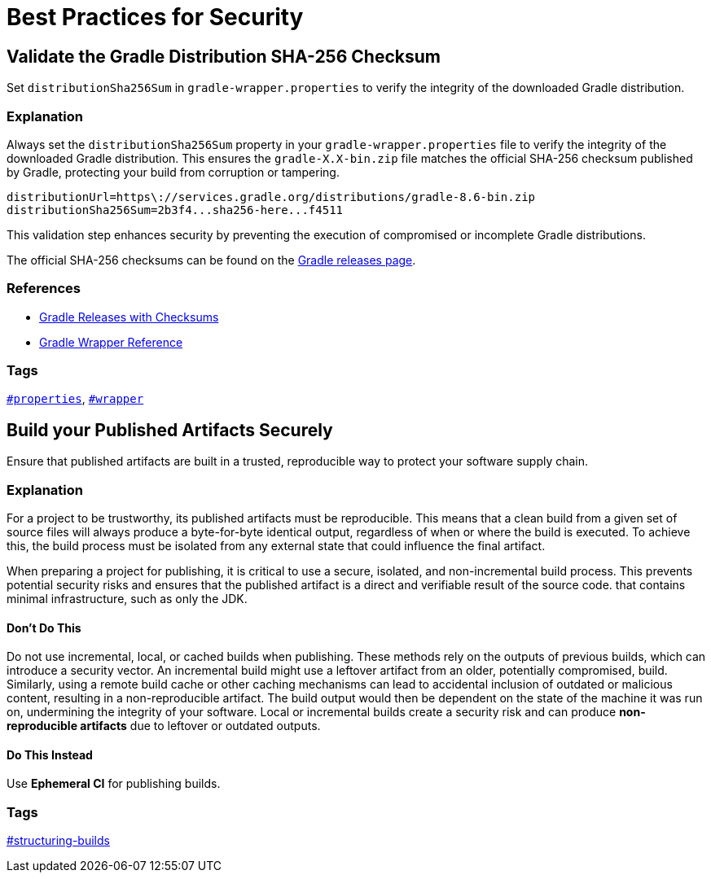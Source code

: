 // Copyright (C) 2025 Gradle, Inc.
//
// Licensed under the Creative Commons Attribution-Noncommercial-ShareAlike 4.0 International License.;
// you may not use this file except in compliance with the License.
// You may obtain a copy of the License at
//
//      https://creativecommons.org/licenses/by-nc-sa/4.0/
//
// Unless required by applicable law or agreed to in writing, software
// distributed under the License is distributed on an "AS IS" BASIS,
// WITHOUT WARRANTIES OR CONDITIONS OF ANY KIND, either express or implied.
// See the License for the specific language governing permissions and
// limitations under the License.

[[best_practices_for_security]]
= Best Practices for Security

[[validate_gradle_checksum]]
== Validate the Gradle Distribution SHA-256 Checksum

Set `distributionSha256Sum` in `gradle-wrapper.properties` to verify the integrity of the downloaded Gradle distribution.

=== Explanation

Always set the `distributionSha256Sum` property in your `gradle-wrapper.properties` file to verify the integrity of the downloaded Gradle distribution.
This ensures the `gradle-X.X-bin.zip` file matches the official SHA-256 checksum published by Gradle, protecting your build from corruption or tampering.

[source,properties]
----
distributionUrl=https\://services.gradle.org/distributions/gradle-8.6-bin.zip
distributionSha256Sum=2b3f4...sha256-here...f4511
----

This validation step enhances security by preventing the execution of compromised or incomplete Gradle distributions.

The official SHA-256 checksums can be found on the link:https://gradle.org/releases/[Gradle releases page].

=== References

- link:https://gradle.org/releases/[Gradle Releases with Checksums]
- <<gradle_wrapper.adoc#gradle_wrapper,Gradle Wrapper Reference>>

=== Tags

`<<tags_reference.adoc#tag:properties,#properties>>`, `<<tags_reference.adoc#tag:wrapper,#wrapper>>`

[[build-published-artifacts-securely]]
== Build your Published Artifacts Securely

Ensure that published artifacts are built in a trusted, reproducible way to protect your software supply chain.

=== Explanation

For a project to be trustworthy, its published artifacts must be reproducible. 
This means that a clean build from a given set of source files will always produce a byte-for-byte identical output, regardless of when or where the build is executed. 
To achieve this, the build process must be isolated from any external state that could influence the final artifact.

When preparing a project for publishing, it is critical to use a secure, isolated, and non-incremental build process. This prevents potential security risks and ensures that the published artifact is a direct and verifiable result of the source code.
that contains minimal infrastructure, such as only the JDK.

==== Don't Do This

Do not use incremental, local, or cached builds when publishing. 
These methods rely on the outputs of previous builds, which can introduce a security vector. 
An incremental build might use a leftover artifact from an older, potentially compromised, build. 
Similarly, using a remote build cache or other caching mechanisms can lead to accidental inclusion of outdated or malicious content, resulting in a non-reproducible artifact. 
The build output would then be dependent on the state of the machine it was run on, undermining the integrity of your software.
Local or incremental builds create a security risk and can produce *non-reproducible artifacts* due to leftover
or outdated outputs.

==== Do This Instead

Use *Ephemeral CI* for publishing builds.

=== Tags

<<tags_reference.adoc:structuring-builds,#structuring-builds>>
